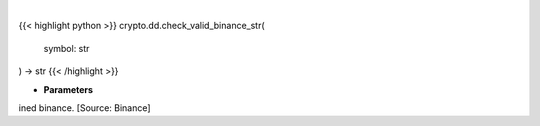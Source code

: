 .. role:: python(code)
    :language: python
    :class: highlight

|

.. raw:: html

    <h3>
    > Check if symbol is in defined binance. [Source: Binance
    </h3>

{{< highlight python >}}
crypto.dd.check_valid_binance_str(
    symbol: str
) -> str
{{< /highlight >}}

* **Parameters**

ined binance. [Source: Binance]